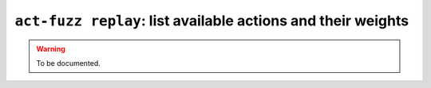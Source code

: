 .. _commands-act-fuzz-replay:

``act-fuzz replay``: list available actions and their weights
-------------------------------------------------------------

.. warning::
  To be documented.
